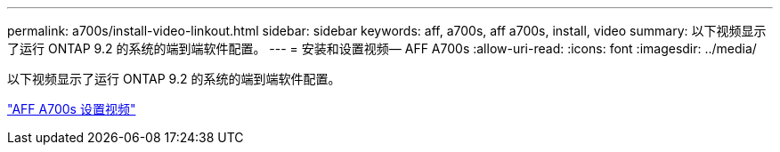 ---
permalink: a700s/install-video-linkout.html 
sidebar: sidebar 
keywords: aff, a700s, aff a700s, install, video 
summary: 以下视频显示了运行 ONTAP 9.2 的系统的端到端软件配置。 
---
= 安装和设置视频— AFF A700s
:allow-uri-read: 
:icons: font
:imagesdir: ../media/


以下视频显示了运行 ONTAP 9.2 的系统的端到端软件配置。

link:https://youtu.be/WAE0afWhj1c["AFF A700s 设置视频"]
